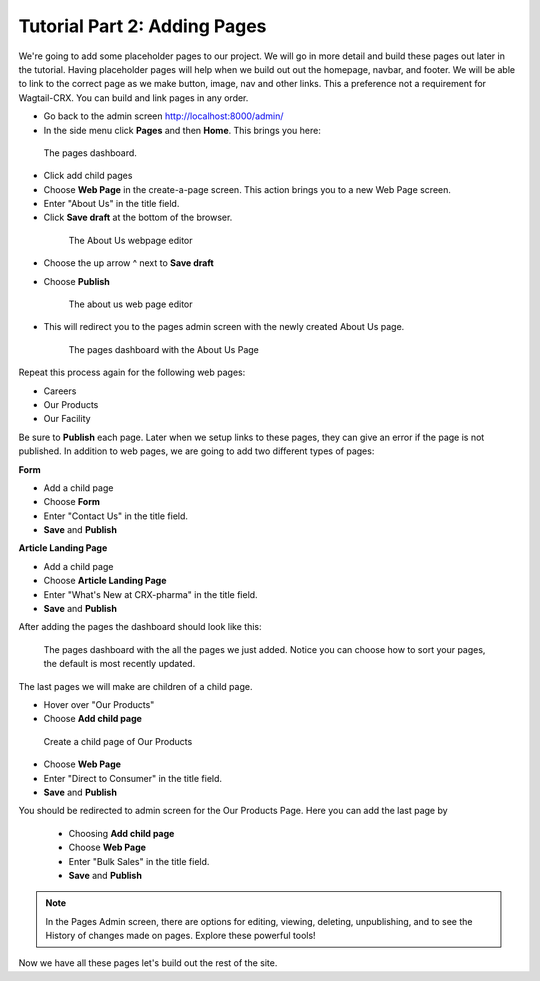 Tutorial Part 2: Adding Pages
=============================

We're going to add some placeholder pages to our project.
We will go in more detail and build these pages out later in the tutorial.
Having placeholder pages will help when we build out out the homepage, navbar, and footer.
We will be able to link to the correct page as we make button, image, nav and other links.
This a preference not a requirement for Wagtail-CRX.  You can build and link pages in any order.

* Go back to the admin screen http://localhost:8000/admin/
* In the side menu click **Pages** and then **Home**. This brings you here:

.. figure:: images/tut02/pages_home.jpeg
    :alt: The pages dashboard.

    The pages dashboard.

* Click add child pages
* Choose **Web Page** in the create-a-page screen. This action brings you to a new Web Page screen.
* Enter "About Us" in the title field.
* Click **Save draft** at the bottom of the browser.

 .. figure:: images/tut02/about_us.jpeg
    :alt: About Us Webpage start

    The About Us webpage editor

* Choose the up arrow ^ next to **Save draft**
* Choose **Publish**

  .. figure:: images/tut02/about_us_publish.jpeg
    :alt: About Us Webpage start

    The about us web page editor

* This will redirect you to the pages admin screen with the newly created About Us page.

  .. figure:: images/tut02/pages_home_about_us.jpeg
    :alt: The pages dashboard with the About Us Page

    The pages dashboard with the About Us Page

Repeat this process again for the following web pages:

* Careers
* Our Products
* Our Facility

Be sure to **Publish** each page.  Later when we setup links to these pages, they can give an error if the page is not published.
In addition to web pages, we are going to add two different types of pages:

**Form**

* Add a child page
* Choose **Form**
* Enter "Contact Us" in the title field.
* **Save** and **Publish**

**Article Landing Page**

* Add a child page
* Choose **Article Landing Page**
* Enter "What's New at CRX-pharma" in the title field.
* **Save** and **Publish**

After adding the pages the dashboard should look like this:

.. figure:: images/tut02/pages_home_full.jpeg
    :alt: The pages dashboard with the all the pages

    The pages dashboard with the all the pages we just added.  Notice you can choose how to sort your pages, the default is most recently updated.


The last pages we will make are children of a child page.

* Hover over "Our Products"
* Choose **Add child page**

.. figure:: images/tut02/child_of_child_hover.jpg
    :alt: hover over our products

    Create a child page of Our Products

* Choose **Web Page**
* Enter "Direct to Consumer" in the title field.
* **Save** and **Publish**

You should be redirected to admin screen for the Our Products Page.  Here you can add the last page by

 * Choosing **Add child page**
 * Choose **Web Page**
 * Enter "Bulk Sales" in the title field.
 * **Save** and **Publish**

.. note::
    In the Pages Admin screen, there are options for editing, viewing, deleting, unpublishing,
    and to see the History of changes made on pages.  Explore these powerful tools!

Now we have all these pages let's build out the rest of the site.
